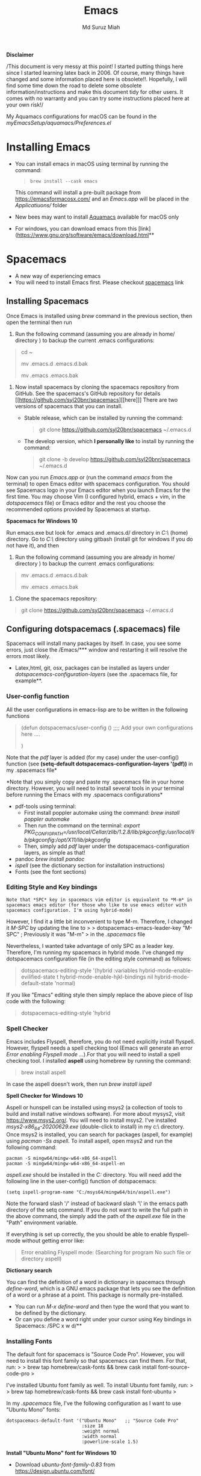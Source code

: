 
#+title: Emacs 
#+author: Md Suruz Miah
#+options: h:1 num:t toc:t
#+options: tex:dvipng



*Disclaimer*

/This document is very messy at this point! I started putting things
here since I started learning latex back in 2006. Of course, many things
have changed and some information placed here is obsolete!!. Hopefully,
I will find some time down the road to delete some obsolete
information/instructions and make this document tidy for other users. It
comes with no warranty and you can try some instructions placed here at
your own risk!/

My Aquamacs configurations for macOS can be found in the /myEmacsSetup/aquamacs/Preferences.el/ 

* Installing Emacs
   :PROPERTIES:
   :CUSTOM_ID: installing-emacs
   :END:

- You can install emacs in macOS using terminal by running the command:
  #+begin_quote
  =brew install --cask emacs=
  #+end_quote 

  This command will install a pre-built package from https://emacsformacosx.com/ and an /Emacs.app/ will be placed in the /Applicatiuons// folder  
- New bees may want to install [[http://aquamacs.org/][Aquamacs]]
  available for macOS only
- For windows, you can download emacs from this
  [link](https://www.gnu.org/software/emacs/download.html**

* Spacemacs
   :PROPERTIES:
   :CUSTOM_ID: installing-spacemacs
   :END:

- A new way of experiencing emacs
- You will need to install Emacs first. Please checkout
  [[https://github.com/syl20bnr/spacemacs][spacemacs]] link
** Installing Spacemacs 

Once Emacs is installed using /brew/ command in the previous section, then open the terminal then run 

1. Run the following command (assuming you are already in home/ directory ) to backup the current .emacs configurations: 
#+begin_quote
cd ~

mv .emacs.d .emacs.d.bak

mv .emacs .emacs.bak
#+end_quote  

1. Now install spacemacs by cloning the spacemacs repository from GitHub. See the spacemacs's GitHub repository for details [[https://github.com/syl20bnr/spacemacs][[here]​]] 
   There are two versions of spacemacs that you can install.
   
   + Stable release, which can be installed by running the command:
     #+begin_quote
         git clone https://github.com/syl20bnr/spacemacs ~/.emacs.d
     #+end_quote
   + The develop version, which *I personally like* to install by running the command:
     #+begin_quote
       git clone -b develop https://github.com/syl20bnr/spacemacs ~/.emacs.d
     #+end_quote 




Now can you run /Emacs.app/ or (run the command /emacs/ from the
terminal) to open Emacs editor with spacemacs configuration. You should
see Spacemacs logo in your Emacs editor when you launch Emacs for the
first time. You may choose Vim (I configured hybrid, emacs + vim, in the /dotspacemacs/ file) or Emacs editor and the rest you choose the
recommended options provided by Spacemacs at startup.



*Spacemacs for Windows 10*

 Run emacs.exe but look for .emacs and .emacs.d/ directory in /C:\Users\username\AppData\Roaming\/  (home) directory. Go to /C:\Users\username\AppData\Roaming\/ directory using gitbash (install git for windows if you do not have it), and then 

1. Run the following command (assuming you are already in home/ directory ) to backup the current .emacs configurations: 
#+begin_quote

mv .emacs.d .emacs.d.bak

mv .emacs .emacs.bak
#+end_quote  

2. Clone the spacemacs repository: 

#+begin_quote
git clone https://github.com/syl20bnr/spacemacs ~/.emacs.d
#+end_quote 

** Configuring dotspacemacs (.spacemacs) file 



Spacemacs will install many packages by itself. In case, you see some
errors, just close the /Emacs/*** window and restarting it will resolve
the errors most likely.


- Latex,html, git, osx, packages can be installed as layers under
  /dotspacemacs-configuration-layers/ (see the .spacemacs file, for
  example**.

*** User-config function 
All the user configurations in emacs-lisp are to be written in the
following functions

#+BEGIN_QUOTE
  (defun dotspacemacs/user-config () ;;;; Add your own configurations
  here ....

  )
#+END_QUOTE

Note that the /pdf/ layer is added (for my case) under the user-config()
function (see *(setq-default dotspacemacs-configuration-layers '(pdf))*
in my .spacemacs file*

*Note that you simply copy and paste my .spacemacs file in your home
directory. However, you will need to install several tools in your
terminal before running the Emacs with my .spacemacs configurations*

+ pdf-tools using terminal:
  * First install poppler automake using the command: /brew install poppler automake/
  * Then run the command on the terminal: /export PKG_CONFIG_PATH=/usr/local/Cellar/zlib/1.2.8/lib/pkgconfig:/usr/local/lib/pkgconfig:/opt/X11/lib/pkgconfig/
  * Then, simply add /pdf/ layer under the dotspacemacs-configuration layers, as simple as that!
+ pandoc /brew install pandoc/
+ /ispell/ (see the dictionary section for installation instructions)
+ Fonts (see the font sections)

*** Editing Style and Key bindings

#+BEGIN_EXAMPLE
  Note that *SPC* key in spacemacs vim editor is equivalent to *M-m* in spacemacs emacs editor (for those who like to use emacs editor with spacemacs configuration. I'm using hybrid-mode) 
#+END_EXAMPLE

However, I find it a little bit inconvenient to type M-m. Therefore, I
changed it /M-SPC/ by updating the line to > >
dotspacemacs-emacs-leader-key "M-SPC" ; Previously it was "M-m" > in the
/.spacemacs/ file

Nevertheless, I wanted take advantage of only SPC as a leader key. Therefore, I'm running my spacemacs in hybrid mode. I've changed my dotspacemacs configuration file (in the editing style command) as follows: 

#+begin_quote
dotspacemacs-editing-style '(hybrid :variables
                                           hybrid-mode-enable-evilified-state t
                                           hybrid-mode-enable-hjkl-bindings nil
                                           hybrid-mode-default-state 'normal)
#+end_quote  

If you like "Emacs" editing style then simply replace the above piece of lisp code with the following: 

#+begin_quote
  dotspacemacs-editing-style 'hybrid
#+end_quote


*** Spell Checker

Emacs includes Flyspell, therefore, you do not need explicitly install
flyspell. However, flyspell needs a spell checking tool (Emacs will
generate an error /Error enabling Flyspell mode .../).For that you will
need to install a spell checking tool. I installed *aspell* using
homebrew by running the command:

#+BEGIN_QUOTE
  brew install aspell
#+END_QUOTE

In case the aspell doesn't work, then run /brew install ispell/

  *Spell Checker for Windows 10*
  
  Aspell or hunspell can be installed using msys2 (a collection of tools to build and install native windows software). For more about mysys2, visit [[https://www.msys2.org/]]. You will need to install msys2. I've installed /msys2-x86_64-20200629.exe/ (double-click to install) in my c:\msys64\ directory. 
  Once msys2 is installed, you can search for packages (aspell, for example) using /pacman -Ss aspell/.  To install aspell, open  msys2 and run the following command:
#+begin_example
pacman -S mingw64/mingw-w64-x86_64-aspell
pacman -S mingw64/mingw-w64-x86_64-aspell-en
#+end_example 
/aspell.exe/ should be installed in the /C:\msys64\mingw64\bin/ directory. You will need add the following line in the user-config() function of dotspacemacs: 
#+begin_example
(setq ispell-program-name "C:/msys64/mingw64/bin/aspell.exe")
#+end_example
Note the forward slash '/' instead of backward slash '\' in the emacs path directory of the setq command. If you do not want to write the full path in the above command, the simply add the path of the /aspell.exe/ file in the "Path" environment variable. 

If everything is set up correctly, the you should be able to enable flyspell-mode without getting error like: 

#+begin_quote
Error enabling Flyspell mode:
(Searching for program No such file or directory aspell)
#+end_quote
 *Dictionary search*

    You can find the definition of a word in dictionary in spacemacs through
    /define-word/, which is a GNU emacs package that lets you see the
    definition of a word or a phrase at a point. This package is normally
    pre-installed.

    - You can run /M-x define-word/ and then type the word that you want to
      be defined by the dictionary.
    - Or can you define a word right under your cursor using Key bindings in
      Spacemacs: /SPC x w d/**


*** Installing Fonts 
    
    The default font for spacemacs is "Source Code Pro". However, you will
    need to install this font family so that spacemacs can find them. For
    that, run: > > brew tap homebrew/cask-fonts && brew cask install
    font-source-code-pro >

    I've installed Ubuntu font family as well. To install Ubuntu font
    family, run: > > brew tap homebrew/cask-fonts && brew cask install
    font-ubuntu >

    In my /.spacemacs/ file, I've the following configuration as I want to
    use "Ubuntu Mono" fonts:

 #+BEGIN_EXAMPLE
      dotspacemacs-default-font '("Ubuntu Mono"   ;; "Source Code Pro" 
                                  :size 18
                                  :weight normal
                                  :width normal
                                  :powerline-scale 1.5)
 #+END_EXAMPLE


*Install "Ubuntu Mono" font for Windows 10*

 - Download /ubuntu-font-family-0.83/ from [[https://design.ubuntu.com/font/]] 
 - Unzip the folder ->  select all the .ttf files -> Right-click -> click /install/ or /install for all users/
 
  You now should be able to use "Ubuntu Mono" font in the /dotspacemacs/ file, i.e., 

 #+BEGIN_EXAMPLE
      dotspacemacs-default-font '("Ubuntu Mono"   ;; "Source Code Pro" 
                                  :size 18
                                  :weight normal
                                  :width normal
                                  :powerline-scale 1.5)
 #+END_EXAMPLE
*** Syncing Emacs and PDF viewers

    PDF-tools package is good to view latex complied PDF as it can sync. However, viewing PDF inside spacemacs emacs  using PDF-tools is a bit slow. But Skim PDF viewer can be used  for viewing my latex complied PDF document. For that, the follow the steps below. 
    1. Install  [[https://skim-app.sourceforge.io/][Skim]] PDF viewer for macOS
    1. Click "Preferences" -> Sync -> Tick all the checkboxes and choose "Emacs" from the dropdown menu under "Preset" 
    1. Open Spacemacs and add the following two lines under the user-config() function. 

#+begin_example
  ;;;;;;;;;;; Setup for syncing Skim PDF and Emacs for Latex editing. 
  (setq TeX-source-correlate-mode t)
  (setq TeX-source-correlate-start-server t)
  (setq TeX-source-correlate-method 'synctex)
  (setq TeX-view-program-list
        '(("Okular" "okular --unique %o#src:%n`pwd`/./%b")
          ("/Applications/install/Skim.app" "displayline -b -g %n %o %b")
          ("Zathura"
           ("zathura %o"
            (mode-io-correlate
             " --synctex-forward %n:0:%b -x \"emacsclient +%{line} %{input}\"")))))


#+end_example 
Pay attention to the PATH of the Skim.app where it is installed! Instead of
above command list, adding the following two lines will also work BUT DO NOT USE
it as it creates problem with magit commit!!

#+begin_example
  (server-start)
  (add-hook 'server-switch-hook 'raise-emacs-on-aqua)
#+end_example
    1. Under tex-view program selection in tex customization-group, choose "Skim" right under the output-pdf button. 
    
       Now you can just use Cmd+Shift+left-click for go back from the Skim PDF to latex document. 
*** Updating Spacemacs 

    When spacemacs is installed, you will see the stable version of the spacemacs. However, to update the spacemacs, open /.emacs.d/ in shell then run the following command 
 #+begin_quote
  git checkout develop 
 #+end_quote
 to checkout the develop branch. Then it is going track the latest changes of the develop branch from the original server. Any time you want to update Spacemacs configurations, simply go to the /.emacs.d/ folder and run 
 #+begin_quote
 git pull
 #+end_quote

 and then restart spacemacs. 
** Keybindings for Spacemacs Editor
   By default spacemacs uses /vim/ for editing files. However, I use hybrid mode of editing style where /insert/ mode  of /vim/ works with /emacs/ keybinding. A /vim/ cheat sheet can be sought at [[https://vim.rtorr.com/]] However, there are some additional useful keybindings that I use are the following: 


   - /viw/ select the word right under the cursor
   - /v%/ select the whole block
* Emacs Configurations
  :PROPERTIES:
  :CUSTOM_ID: configuring-emacs-directory-editor-dired
  :END:
** Emacs DIRectory EDitor (dired)

The default dired editor in emacs doesn't group directory and sort files
in alphabetical order when /M-x dired/ is executed. In Linux emacs
adding the following line: > > (setq dired-listing-switches "-aBhl
--group-directories-first") > in the /.emacs/ file should solve the
problem. However, adding the above lines in the /Aquamacs
Preferences.el/ file in macOS will given an error; something like:
"Listing directory failed but 'access-file' worked" or "No such program
/gls/ ..." To solve this problem macOS, to the following: * Install
/coreutils/; one can use /brew install coreutils/ in the terminal to
install the /coreutils/ package * Add the following two lines > >(setq
insert-directory-program "gls" dired-use-ls-dired t) > >(setq
dired-listing-switches "-aBhl --group-directories-first") >

in the Preferences.el and save

Then run /M-x eval-buffer/ or restart Aquamacs to have this new dired
feature in effect.

[[https://www.gnu.org/software/emacs/refcards/pdf/dired-ref.pdf][See
dired reference card]] for list of dired opeations and keyboard shortcut

*Find file from dired*

Example: Find all files with prefix "Pref" in directory
"~/Preferences/". Enter the following: ~~~ M-x find-name-dired
~/Preferences Pref* ~~~ Enjoy...

- Add /(require 'dired-x)/ in the /.emacs/ file to take advantage of
  /C-x C-j/ (jume to the directory of the file you are editing) and I
  (for information of file/folder), /C-x C-q/ to make the directory
  editor *(Editable!)* and /C-c C-c/ to switch back to the *normal
  (uneditable)* directory editor

*dired-subtree Package*

- Use TAB key to expand current directory,
- Use C-TAB key once expand current directory, twice to expand the
  directory recursively, thrice to contract
- Use SHIFT-TAB key to contract the subtree when the point is inside
  that subtree

To take advantage of dired-subtree package with the above options: Add
the following lines in the /.emacs/ or /Preferences.el/ file

#+BEGIN_EXAMPLE
  (use-package dired-subtree
    :ensure
    :after dired
    :config
    
    (setq dired-subtree-use-backgrounds nil)
    :bind (:map dired-mode-map
                ("<tab>" . dired-subtree-toggle)
                ("<C-tab>" . dired-subtree-cycle)
                ("<S-iso-lefttab>" . dired-subtree-remove)))
#+END_EXAMPLE

*Copy/Paste/ Rename in Dired using ido-mode*

In directory editor (dired) when a file is to be copied/renamed/moved to
a different directory with key C/R then all directory choice will
automatically appear in the minibuffer using ido-mode (rather than
conventional way of changing directory). For that,

- First install /ido-completing-read+/ from melpha (M-x
  package-list-packages => search for/ido-completing-read+/, type /i/
  then /x/).
- After that, add the following two lines in the /.emacs/
  (Preferences.el) file

#+BEGIN_EXAMPLE
  ;;(require 'ido-completing-read+)  ;; no need to activate this line if ido-completing-read+ is installed from melpha 
  (ido-ubiquitous-mode 1)
  (eval-after-load 'dired '(progn (mapatoms (lambda (symbol) (if (s-starts-with? "dired-do-" (symbol-name symbol))  (put symbol 'ido 'find-file))))))
#+END_EXAMPLE

- Now simply use /C/ or /R/ key to navigate to the directory you want
  and pres /C-j/ to stop at a path and paste the file

*Reusing current buffer in dired when exploring directories (OBSOLETE/not necessary for spacemacs for spacemacs )*

In directory editor, visiting a new (child) directory under the cursor
by pressing RET key normally opens in a new buffer, which could be
annoying for someone.

/To avoid opening child directory in a new buffer, press *a* (instead of
RET key) or use command /dired-find-alternate-file* to kill the current
buffer and replace it with the contents of the sub-directory

- However, the reuse buffer using 'dired-find-alternate-file' does not
  work when you use /'^'/ to move up to the parent directory. If you
  want to reuse the current buffer (i.e., buffer containing child
  directory) to *move up to the parent directory* by pressing /'^'/ key,
  then add the following lines in the /.emacs (Preferences.el)/ file: >
  >(add-hook 'dired-mode-hook > (lambda () > (define-key dired-mode-map
  (kbd "^") > (lambda () (interactive) (find-alternate-file ".."))))) >

    *Installing AucTeX package for emacs for improved Latex Editor (for macOS)*
    
  1. M-x package-list-packages
  2. Search for auctex and install it

  Emac customization file .emacs is located (in my windows laptop) at the
  following directory: c:/Users/smiah-admin.JOB340LAP/AppData/Roaming/

   *I (interactive) do (ido) mode*

  - ido-mode is useful to find files from a directory. It shows all the
    subdirectories under a directory automatically. To make use of
    ido-mode, type > >M-x ido-mode >

  To activate ido-mode when starting emacs, write

  #+BEGIN_QUOTE
    (require 'ido) (ido-mode t)
  #+END_QUOTE

  in the /.emacs/ or /Preferences.el/ file and the run /M-x eval-buffer/
  to take its effect without restarting emacs

  - *smex* package is useful to have auto-complete commands in the
    minibuffer. See [[https://github.com/nonsequitur/smex][this link]] for
    details. To install this package, run

    - /M-x package-list-packages/
    - Search /smex/, then type i then x, then follow the instructions

  *ido vertical mode* This mode makes ido-mode display vertically (very
  convenient). First install ido-vertical-mode from the melpha packages
  usng /M-x package-list-packages/ and then fine /ido-vertical-mode/ then
  install it by typing /i/ then /x/ . After that add the following lines
  in the .emacs (Preferences file)

  #+BEGIN_EXAMPLE
    (require 'ido-vertical-mode)
    (ido-mode 1)
    (ido-vertical-mode 1)
    (setq ido-vertical-define-keys 'C-n-and-C-p-only)
  #+END_EXAMPLE

  *Installing pdf-tools* /pdf-tools/ is an open-source package, which is a
  replacement of DocView package, which is built-in emacs. More details
  about the package can be sought at
  [[https://github.com/politza/pdf-tools][PDF tools README]]. To install
  it, follow the steps below.

  - Install poppler automake using /brew install poppler automake/
  - Then run the command on the terminal: /export PKG_CONFIG_PATH=/usr/local/Cellar/zlib/1.2.8/lib/pkgconfig:/usr/local/lib/pkgconfig:/opt/X11/lib/pkgconfig/

  - Then simply add /pdf/ layer under /dotspacemacs-configuration-layers/  
     
  If you work with plain emacs instead of spacemacs then /.emacs/ (Preferences.el) file and add the following

  #+BEGIN_EXAMPLE
    ;;; pdf-tools elisp via the use-package below. To upgrade the epdfinfo
    ;;; server, just do 'brew upgrade pdf-tools' prior to upgrading to newest
    ;;; pdf-tools package using Emacs package system. If things get messed
    ;;; up, just do 'brew uninstall pdf-tools', wipe out the elpa
    ;;; pdf-tools package and reinstall both as at the start.
    (use-package pdf-tools
      :ensure t
      :config
      (custom-set-variables
        '(pdf-tools-handle-upgrades nil)) ; Use brew upgrade pdf-tools instead.
      (setq pdf-info-epdfinfo-program "/usr/local/bin/epdfinfo"))
    (pdf-tools-install)
  #+END_EXAMPLE

  - Restart emacs or run /M-x eval-buffer RET/ to take effect of
    pdf-tools. Note that you will need to follow the on-screen
    instructions for the first time as it will install /poppler/ package
    using brew installer (install Homebrew installer if haven't!)
  - In case Emacs is frozen to open a PDF file using PDF-tools, it is
    probably because you have linum-mode enabled. Note that pdf-tools
    pretty much unusable with linum-mode enabled. Therefore, you will need
    to *deactivate* it. For that add the following line somewhere in your
    .emacs (Preferences.el) file: > >(add-hook 'pdf-view-mode-hook
    (lambda() (linum-mode -1))) >

  If the above steps installing pdf-tools doesn't work then follow the
  steps below:

  - Install /use-package/ package from /M-x package-list-packages/
  - For macOS, install poppler using /brew install poppler automake/
  - Using terminal install pdf-tools using /brew install  - -HEAD
    dunn/homebrew-emacs/pdf-tools/ Note the path of epdfinfo and after the
    installation as this path will be required down the road
  - Install /pdf-tools/ package from /M-x package-list-packages/
  - Open /.emacs/ (Preferences.el) file and add the above lines.

  Working with latex "minted" package: Invoke latex command with

  ==========================================

  - Type Meta(Alt)-!
  - Then run: pdflatex -shell-escape source.tex or latex -shell-escape
    source.tex

  Or insert the following lines in .emacs file and save:

  (eval-after-load "tex"

  '(setcdr (assoc "LaTeX" TeX-command-list)

  '("%`%l%(mode) -shell-escape%' %t"

  TeX-run-TeX nil (latex-mode doctex-mode) :help "Run LaTeX")

  )

  )

  %%% HOw to install TOC ref option in AUCTEX

  Add the following lines in .emacs

  ; Table of contents of latex document by reftex! (this is a comment)

  (add-hook 'LaTeX-mode-hook 'turn-on-reftex)

  (setq reftex-plug-into-AUCTeX t)

  %%% How to install packages in emacs (e.g., auto-complete,
  auto-complete-auctex, yasnippet)

  - Open .emacs file from "C:\extract\emacs/" directory
  - Add the following lines and save .emacs file:

  ; start package.el with emacs (require 'package) ; add MELPA repository
  list (add-to-list 'package-archives'("melpa" .
  "http://melpa.milkbox.net/packages/")) ; initialize package.el
  (package-initialize)

  - Run the command /M-x eval-buffer/ or restart emacs

  - Type M-x package-list-packages

  - Find the package: e.g. auto-complete

  - Take the cursor at the beginning of the line containing package name,
    then type "I" then "x". Your package auto-complete is installed.

  - Add the following lines in the .emacs file and save:

  ; start auto-complete with emacs (require 'auto-complete) ; do default
  config for auto-complete (require 'auto-complete-config)
  (ac-config-default) 8. Restart emacs. In order to add
  auto-complete-auctex and yasnippet, do the similar procedure

  (Note that yasnippet package automatically drops down list of available
  commands so is very powerful.)

  Show line numbers at the left side of the file.

  - M-x package-list-packages
  - Search for linum
  - Type 'i' at the beginning of the line followed by 'x'
  - Type M-x global-linum

  %%%%%%%%%%%%% OUTPUT DVI

  Command: TeX-PDF-mode (C-c C-t C-p) This command toggles the PDF mode of
  AUCTeX, a buffer-local minor mode which is enabled by default. You can
  customize TeX-PDF-mode to give it a different default or set it as a
  file local variable on a per-document basis. This option usually results
  in calling either PDFTeX or ordinary TeX.

  After TeX-PDF-mode is disabled, you will be able to comple latex
  document to dvi and do the following to view dvi file:

  - M-x customize-variable
  - Type "TeX-view-program-selection"
  - Replace "Yap" with "Start"

  %%%%%%%%%%%%%%% Auto-completion text mode

  - Install company package from melpha: -> M-x package-list-packages,
    then C-s company -> i -> x -> y
  - Insert the following in the .emacs file

  (require 'company)

  (add-hook 'after-init-hook 'global-company-mode)

  (defun text-mode-hook-setup ()

  ;; make `company-backends' local is critcal

  ;; or else, you will have completion in every major mode, that's very
  annoying!

  (make-local-variable 'company-backends)

  ;; company-ispell is the plugin to complete words

  (add-to-list 'company-backends 'company-ispell)

  ;; OPTIONAL, if
  =company-ispell-dictionary&#39; is nil,=ispell-complete-word-dict' is
  used

  ;; but I prefer hard code the dictionary path. That's more portable.

  (setq company-ispell-dictionary (file-truename
  "~/.emacs.d/misc/english-words.txt")))

  (add-hook 'text-mode-hook 'text-mode-hook-setup)
  
** Some basic emacs command and key bindings

  s => Command (Windows) key => 's' for supper!

  1. Force indentation: C-q < TAB Key >
  2. Toggle word wrap: M-x toggle-word-wrap
  3. Toggle word wrap in Visual line mode (preferred): M-x
     global-visual-line-mode. To set it permanently, open .emacs file and
     insert the following line and save:

  (global-visual-line-mode 1) ; 1 for on, 0 for off.

  If C-a and C-e makes your cursor go to the beginning of a paragraph and
  end of a paragraph, it is just because fill-paragraph command is turned
  on. You can deactivate it by M-q key. It is because of the
  /better-defaults/ layer in dotspacemacs configuration file.

  1.  Word wrap in Aquamacs: a) *Options ► Line Wrapping ► Word wrap b*
      Options ► Line Wrapping ► Adopt as default c) Options ► Save
      options**
  2.  M-x delete-file => deletes file
  3.  M-x delete-directory => deletes directory
  4.  M -x make-directory /dirname =>/ This command creates a directory
      named dirname
  5.  C-x d => open current directory
  6.  C-x C-v RET => refresh buffer (for docView type g)
  7.  Shift ^ => go to previous parent directory
  8.  C-x [ => beginning of the document
  9.  C-x ] => end of the document
  10. C-Delete => deletes a word forward
  11. C-Backspace => deletes a word backward
  12. C-Shift-Backspace => deletes the entire line regardless of cursor
      position in the line
  13. C-0 C-k => kills from point to the start of the line
  14. C-up/down arrow => paragraph up/down
  15. Next/previous buffer => C-x right arrow/left arrow
  16. C-x o => To switch to another buffer in the split windows
  17. C-x 5 o => To switch to another emacs window (frame)
  18. C-x PLUS leftArrow (C-x PLUS rightArrow ) => switch between buffers.
  19. Command+Shift+{ => switch between tabbed buffers (macOS)

  - Switch to text mode: M-x text mode

